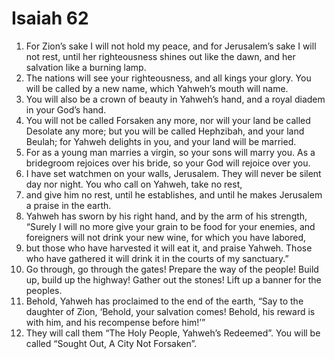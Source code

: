 ﻿
* Isaiah 62
1. For Zion’s sake I will not hold my peace, and for Jerusalem’s sake I will not rest, until her righteousness shines out like the dawn, and her salvation like a burning lamp. 
2. The nations will see your righteousness, and all kings your glory. You will be called by a new name, which Yahweh’s mouth will name. 
3. You will also be a crown of beauty in Yahweh’s hand, and a royal diadem in your God’s hand. 
4. You will not be called Forsaken any more, nor will your land be called Desolate any more; but you will be called Hephzibah, and your land Beulah; for Yahweh delights in you, and your land will be married. 
5. For as a young man marries a virgin, so your sons will marry you. As a bridegroom rejoices over his bride, so your God will rejoice over you. 
6. I have set watchmen on your walls, Jerusalem. They will never be silent day nor night. You who call on Yahweh, take no rest, 
7. and give him no rest, until he establishes, and until he makes Jerusalem a praise in the earth. 
8. Yahweh has sworn by his right hand, and by the arm of his strength, “Surely I will no more give your grain to be food for your enemies, and foreigners will not drink your new wine, for which you have labored, 
9. but those who have harvested it will eat it, and praise Yahweh. Those who have gathered it will drink it in the courts of my sanctuary.” 
10. Go through, go through the gates! Prepare the way of the people! Build up, build up the highway! Gather out the stones! Lift up a banner for the peoples. 
11. Behold, Yahweh has proclaimed to the end of the earth, “Say to the daughter of Zion, ‘Behold, your salvation comes! Behold, his reward is with him, and his recompense before him!’” 
12. They will call them “The Holy People, Yahweh’s Redeemed”. You will be called “Sought Out, A City Not Forsaken”. 
